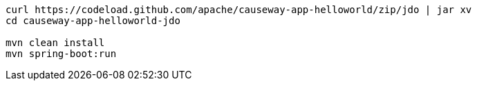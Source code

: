 
:Notice: Licensed to the Apache Software Foundation (ASF) under one or more contributor license agreements. See the NOTICE file distributed with this work for additional information regarding copyright ownership. The ASF licenses this file to you under the Apache License, Version 2.0 (the "License"); you may not use this file except in compliance with the License. You may obtain a copy of the License at. http://www.apache.org/licenses/LICENSE-2.0 . Unless required by applicable law or agreed to in writing, software distributed under the License is distributed on an "AS IS" BASIS, WITHOUT WARRANTIES OR  CONDITIONS OF ANY KIND, either express or implied. See the License for the specific language governing permissions and limitations under the License.

[source,bash,subs="attributes+"]
----
curl https://codeload.github.com/apache/causeway-app-helloworld/zip/jdo | jar xv
cd causeway-app-helloworld-jdo

mvn clean install
mvn spring-boot:run
----
